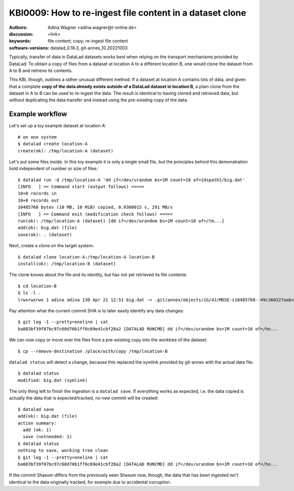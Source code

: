 .. index::
   single: clone; copy

.. highlight:: console

KBI0009: How to re-ingest file content in a dataset clone
=========================================================

:authors: Adina Wagner <adina.wagner@t-online.de>
:discussion: <link>
:keywords: file content; copy; re-ingest file content
:software-versions: datalad_0.18.3, git-annex_10.20221003


Typically, transfer of data in DataLad datasets works best when
relying on the transport mechanisms provided by DataLad:
To obtain a copy of files from a dataset at location A to a different
location B, one would clone the dataset from A to B and retrieve its contents.

This KBI, though, outlines a rather unusual different method:
If a dataset at location A contains lots of data, and given that a complete
**copy of the data already exists outside of a DataLad dataset in location B**,
a plain clone from the dataset in A to B can be used to re-ingest the data.
The result is identical to having cloned and retrieved data, but without
duplicating the data transfer and instead using the pre-existing copy of the data.


Example workflow
----------------

Let's set up a toy example dataset at location A::

    # on one system
    $ datalad create location-A
    create(ok): /tmp/location-A (dataset)

Let's put some files inside. In this toy example it is only a single small file,
but the principles behind this demonstration hold independent of number or size
of files::

    $ datalad run -d /tmp/location-A 'dd if=/dev/urandom bs=1M count=10 of={dspath}/big.dat'
    [INFO   ] == Command start (output follows) =====
    10+0 records in
    10+0 records out
    10485760 bytes (10 MB, 10 MiB) copied, 0.0360015 s, 291 MB/s
    [INFO   ] == Command exit (modification check follows) =====
    run(ok): /tmp/location-A (dataset) [dd if=/dev/urandom bs=1M count=10 of=/tm...]
    add(ok): big.dat (file)
    save(ok): . (dataset)

Next, create a clone on the target system::

    $ datalad clone location-A:/tmp/location-A location-B
    install(ok): /tmp/location-B (dataset)

The clone knows about the file and its identity, but has not yet retrieved its
file contents::

    $ cd location-B
    $ ls -l .
    lrwxrwxrwx 1 adina adina 130 Apr 21 12:51 big.dat -> .git/annex/objects/1G/4J/MD5E-s10485760--49c360327aabc60e0b75e9bff4bee060.dat/MD5E-s10485760--49c360327aabc60e0b75e9bff4bee060.dat

Pay attention what the current commit SHA is to later easily identify any data
changes::

   $ git log -1 --pretty=oneline | cat
   ba083bf39f87bc97c60d70b1ff0c69e41cbf28a2 [DATALAD RUNCMD] dd if=/dev/urandom bs=1M count=10 of=/ho...

We can now copy or move over the files from a pre-existing copy into the worktree of the dataset::

   $ cp --remove-destination /place/with/copy /tmp/location-B

``datalad status`` will detect a change, because this replaced the symlink provided by git-annex with the actual data file::

   $ datalad status
   modified: big.dat (symlink)

The only thing left to finish the ingestion is a ``datalad save``.
If everything works as expected, i.e. the data copied is actually the data that
is expected/tracked, no new commit will be created::

    $ datalad save
    add(ok): big.dat (file)
    action summary:
      add (ok: 1)
      save (notneeded: 1)
    $ datalad status
    nothing to save, working tree clean
    $ git log -1 --pretty=oneline | cat
    ba083bf39f87bc97c60d70b1ff0c69e41cbf28a2 [DATALAD RUNCMD] dd if=/dev/urandom bs=1M count=10 of=/ho...

If the commit Shasum differs from the previously seen Shasum now, though, the
data that has been ingested isn't identical to the data originally tracked, for
example due to accidental corruption.




